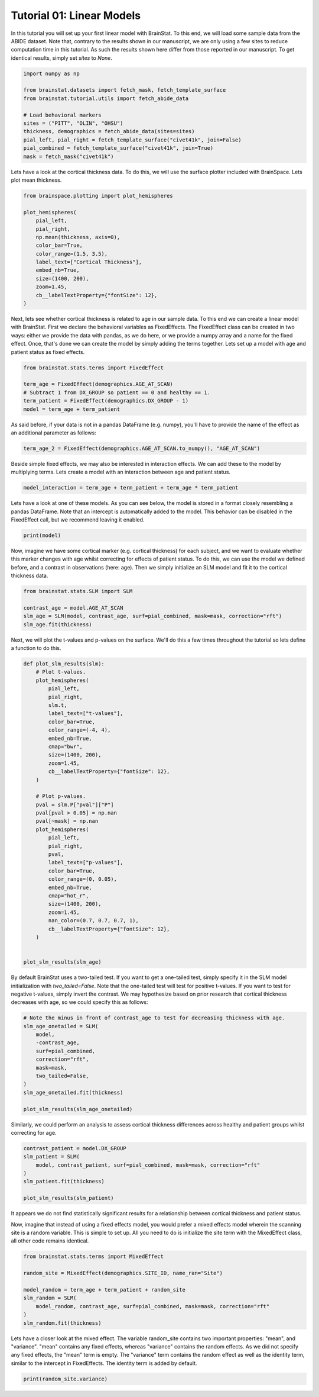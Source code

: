 
.. DO NOT EDIT.
.. THIS FILE WAS AUTOMATICALLY GENERATED BY SPHINX-GALLERY.
.. TO MAKE CHANGES, EDIT THE SOURCE PYTHON FILE:
.. "python/generated_tutorials/plot_tutorial_01_basics.py"
.. LINE NUMBERS ARE GIVEN BELOW.

.. only:: html

    .. note::
        :class: sphx-glr-download-link-note

        Click :ref:`here <sphx_glr_download_python_generated_tutorials_plot_tutorial_01_basics.py>`
        to download the full example code

.. rst-class:: sphx-glr-example-title

.. _sphx_glr_python_generated_tutorials_plot_tutorial_01_basics.py:


Tutorial 01: Linear Models
=========================================
In this tutorial you will set up your first linear model with BrainStat. 
To this end, we will load some sample data from the ABIDE dataset. Note that,
contrary to the results shown in our manuscript, we are only using a few sites
to reduce computation time in this tutorial. As such the results shown here
differ from those reported in our manuscript. To get identical results,
simply set `sites` to `None`. 

.. GENERATED FROM PYTHON SOURCE LINES 11-25

.. code-block:: default



    import numpy as np

    from brainstat.datasets import fetch_mask, fetch_template_surface
    from brainstat.tutorial.utils import fetch_abide_data

    # Load behavioral markers
    sites = ("PITT", "OLIN", "OHSU")
    thickness, demographics = fetch_abide_data(sites=sites)
    pial_left, pial_right = fetch_template_surface("civet41k", join=False)
    pial_combined = fetch_template_surface("civet41k", join=True)
    mask = fetch_mask("civet41k")





.. rst-class:: sphx-glr-script-out

 Out:

 .. code-block:: none

    0it [00:00, ?it/s]    Fetching thickness data for subject 1 out of 116: : 0it [00:00, ?it/s]    Fetching thickness data for subject 1 out of 116: : 1it [00:00,  3.26it/s]    Fetching thickness data for subject 2 out of 116: : 1it [00:00,  3.26it/s]    Fetching thickness data for subject 2 out of 116: : 2it [00:00,  2.70it/s]    Fetching thickness data for subject 3 out of 116: : 2it [00:00,  2.70it/s]    Fetching thickness data for subject 3 out of 116: : 3it [00:01,  2.82it/s]    Fetching thickness data for subject 4 out of 116: : 3it [00:01,  2.82it/s]    Fetching thickness data for subject 4 out of 116: : 4it [00:01,  2.83it/s]    Fetching thickness data for subject 5 out of 116: : 4it [00:01,  2.83it/s]    Fetching thickness data for subject 5 out of 116: : 5it [00:01,  3.22it/s]    Fetching thickness data for subject 6 out of 116: : 5it [00:01,  3.22it/s]    Fetching thickness data for subject 6 out of 116: : 6it [00:01,  3.58it/s]    Fetching thickness data for subject 7 out of 116: : 6it [00:01,  3.58it/s]    Fetching thickness data for subject 7 out of 116: : 7it [00:02,  3.88it/s]    Fetching thickness data for subject 8 out of 116: : 7it [00:02,  3.88it/s]    Fetching thickness data for subject 8 out of 116: : 8it [00:02,  4.11it/s]    Fetching thickness data for subject 9 out of 116: : 8it [00:02,  4.11it/s]    Fetching thickness data for subject 9 out of 116: : 9it [00:02,  4.23it/s]    Fetching thickness data for subject 10 out of 116: : 9it [00:02,  4.23it/s]    Fetching thickness data for subject 10 out of 116: : 10it [00:02,  4.38it/s]    Fetching thickness data for subject 11 out of 116: : 10it [00:02,  4.38it/s]    Fetching thickness data for subject 11 out of 116: : 11it [00:02,  4.41it/s]    Fetching thickness data for subject 12 out of 116: : 11it [00:02,  4.41it/s]    Fetching thickness data for subject 12 out of 116: : 12it [00:03,  4.46it/s]    Fetching thickness data for subject 13 out of 116: : 12it [00:03,  4.46it/s]    Fetching thickness data for subject 13 out of 116: : 13it [00:03,  4.48it/s]    Fetching thickness data for subject 14 out of 116: : 13it [00:03,  4.48it/s]    Fetching thickness data for subject 14 out of 116: : 14it [00:03,  4.54it/s]    Fetching thickness data for subject 15 out of 116: : 14it [00:03,  4.54it/s]    Fetching thickness data for subject 15 out of 116: : 15it [00:03,  4.57it/s]    Fetching thickness data for subject 16 out of 116: : 15it [00:03,  4.57it/s]    Fetching thickness data for subject 16 out of 116: : 16it [00:04,  4.27it/s]    Fetching thickness data for subject 17 out of 116: : 16it [00:04,  4.27it/s]    Fetching thickness data for subject 17 out of 116: : 17it [00:04,  4.30it/s]    Fetching thickness data for subject 18 out of 116: : 17it [00:04,  4.30it/s]    Fetching thickness data for subject 18 out of 116: : 18it [00:04,  4.33it/s]    Fetching thickness data for subject 19 out of 116: : 18it [00:04,  4.33it/s]    Fetching thickness data for subject 19 out of 116: : 19it [00:04,  4.19it/s]    Fetching thickness data for subject 20 out of 116: : 19it [00:04,  4.19it/s]    Fetching thickness data for subject 20 out of 116: : 20it [00:05,  4.02it/s]    Fetching thickness data for subject 21 out of 116: : 20it [00:05,  4.02it/s]    Fetching thickness data for subject 21 out of 116: : 21it [00:05,  4.16it/s]    Fetching thickness data for subject 22 out of 116: : 21it [00:05,  4.16it/s]    Fetching thickness data for subject 22 out of 116: : 22it [00:05,  4.34it/s]    Fetching thickness data for subject 23 out of 116: : 22it [00:05,  4.34it/s]    Fetching thickness data for subject 23 out of 116: : 23it [00:05,  4.39it/s]    Fetching thickness data for subject 24 out of 116: : 23it [00:05,  4.39it/s]    Fetching thickness data for subject 24 out of 116: : 24it [00:05,  4.46it/s]    Fetching thickness data for subject 25 out of 116: : 24it [00:05,  4.46it/s]    Fetching thickness data for subject 25 out of 116: : 25it [00:06,  4.51it/s]    Fetching thickness data for subject 26 out of 116: : 25it [00:06,  4.51it/s]    Fetching thickness data for subject 26 out of 116: : 26it [00:06,  4.55it/s]    Fetching thickness data for subject 27 out of 116: : 26it [00:06,  4.55it/s]    Fetching thickness data for subject 27 out of 116: : 27it [00:06,  4.46it/s]    Fetching thickness data for subject 28 out of 116: : 27it [00:06,  4.46it/s]    Fetching thickness data for subject 28 out of 116: : 28it [00:06,  4.52it/s]    Fetching thickness data for subject 29 out of 116: : 28it [00:06,  4.52it/s]    Fetching thickness data for subject 29 out of 116: : 29it [00:07,  4.59it/s]    Fetching thickness data for subject 30 out of 116: : 29it [00:07,  4.59it/s]    Fetching thickness data for subject 30 out of 116: : 30it [00:07,  4.64it/s]    Fetching thickness data for subject 31 out of 116: : 30it [00:07,  4.64it/s]    Fetching thickness data for subject 31 out of 116: : 31it [00:07,  4.68it/s]    Fetching thickness data for subject 32 out of 116: : 31it [00:07,  4.68it/s]    Fetching thickness data for subject 32 out of 116: : 32it [00:07,  4.73it/s]    Fetching thickness data for subject 33 out of 116: : 32it [00:07,  4.73it/s]    Fetching thickness data for subject 33 out of 116: : 33it [00:07,  4.75it/s]    Fetching thickness data for subject 34 out of 116: : 33it [00:07,  4.75it/s]    Fetching thickness data for subject 34 out of 116: : 34it [00:08,  4.74it/s]    Fetching thickness data for subject 35 out of 116: : 34it [00:08,  4.74it/s]    Fetching thickness data for subject 35 out of 116: : 35it [00:08,  4.72it/s]    Fetching thickness data for subject 36 out of 116: : 35it [00:08,  4.72it/s]    Fetching thickness data for subject 36 out of 116: : 36it [00:08,  4.72it/s]    Fetching thickness data for subject 37 out of 116: : 36it [00:08,  4.72it/s]    Fetching thickness data for subject 37 out of 116: : 37it [00:08,  4.10it/s]    Fetching thickness data for subject 38 out of 116: : 37it [00:08,  4.10it/s]    Fetching thickness data for subject 38 out of 116: : 38it [00:09,  4.08it/s]    Fetching thickness data for subject 39 out of 116: : 38it [00:09,  4.08it/s]    Fetching thickness data for subject 39 out of 116: : 39it [00:09,  4.07it/s]    Fetching thickness data for subject 40 out of 116: : 39it [00:09,  4.07it/s]    Fetching thickness data for subject 40 out of 116: : 40it [00:09,  4.25it/s]    Fetching thickness data for subject 41 out of 116: : 40it [00:09,  4.25it/s]    Fetching thickness data for subject 41 out of 116: : 41it [00:09,  4.37it/s]    Fetching thickness data for subject 42 out of 116: : 41it [00:09,  4.37it/s]    Fetching thickness data for subject 42 out of 116: : 42it [00:09,  4.50it/s]    Fetching thickness data for subject 43 out of 116: : 42it [00:09,  4.50it/s]    Fetching thickness data for subject 43 out of 116: : 43it [00:10,  4.52it/s]    Fetching thickness data for subject 44 out of 116: : 43it [00:10,  4.52it/s]    Fetching thickness data for subject 44 out of 116: : 44it [00:10,  4.55it/s]    Fetching thickness data for subject 45 out of 116: : 44it [00:10,  4.55it/s]    Fetching thickness data for subject 45 out of 116: : 45it [00:10,  4.57it/s]    Fetching thickness data for subject 46 out of 116: : 45it [00:10,  4.57it/s]    Fetching thickness data for subject 46 out of 116: : 46it [00:10,  4.62it/s]    Fetching thickness data for subject 47 out of 116: : 46it [00:10,  4.62it/s]    Fetching thickness data for subject 47 out of 116: : 47it [00:11,  4.54it/s]    Fetching thickness data for subject 48 out of 116: : 47it [00:11,  4.54it/s]    Fetching thickness data for subject 48 out of 116: : 48it [00:11,  4.51it/s]    Fetching thickness data for subject 49 out of 116: : 48it [00:11,  4.51it/s]    Fetching thickness data for subject 49 out of 116: : 49it [00:11,  4.56it/s]    Fetching thickness data for subject 50 out of 116: : 49it [00:11,  4.56it/s]    Fetching thickness data for subject 50 out of 116: : 50it [00:11,  4.53it/s]    Fetching thickness data for subject 51 out of 116: : 50it [00:11,  4.53it/s]    Fetching thickness data for subject 51 out of 116: : 51it [00:11,  4.56it/s]    Fetching thickness data for subject 52 out of 116: : 51it [00:11,  4.56it/s]    Fetching thickness data for subject 52 out of 116: : 52it [00:12,  4.43it/s]    Fetching thickness data for subject 53 out of 116: : 52it [00:12,  4.43it/s]    Fetching thickness data for subject 53 out of 116: : 53it [00:12,  4.38it/s]    Fetching thickness data for subject 54 out of 116: : 53it [00:12,  4.38it/s]    Fetching thickness data for subject 54 out of 116: : 54it [00:12,  4.39it/s]    Fetching thickness data for subject 55 out of 116: : 54it [00:12,  4.39it/s]    Fetching thickness data for subject 55 out of 116: : 55it [00:12,  4.28it/s]    Fetching thickness data for subject 56 out of 116: : 55it [00:12,  4.28it/s]    Fetching thickness data for subject 56 out of 116: : 56it [00:13,  4.37it/s]    Fetching thickness data for subject 57 out of 116: : 56it [00:13,  4.37it/s]    Fetching thickness data for subject 57 out of 116: : 57it [00:13,  4.43it/s]    Fetching thickness data for subject 58 out of 116: : 57it [00:13,  4.43it/s]    Fetching thickness data for subject 58 out of 116: : 58it [00:13,  4.50it/s]    Fetching thickness data for subject 59 out of 116: : 58it [00:13,  4.50it/s]    Fetching thickness data for subject 59 out of 116: : 59it [00:13,  4.55it/s]    Fetching thickness data for subject 60 out of 116: : 59it [00:13,  4.55it/s]    Fetching thickness data for subject 60 out of 116: : 60it [00:13,  4.58it/s]    Fetching thickness data for subject 61 out of 116: : 60it [00:13,  4.58it/s]    Fetching thickness data for subject 61 out of 116: : 61it [00:14,  4.61it/s]    Fetching thickness data for subject 62 out of 116: : 61it [00:14,  4.61it/s]    Fetching thickness data for subject 62 out of 116: : 62it [00:14,  4.62it/s]    Fetching thickness data for subject 63 out of 116: : 62it [00:14,  4.62it/s]    Fetching thickness data for subject 63 out of 116: : 63it [00:14,  4.64it/s]    Fetching thickness data for subject 64 out of 116: : 63it [00:14,  4.64it/s]    Fetching thickness data for subject 64 out of 116: : 64it [00:14,  4.67it/s]    Fetching thickness data for subject 65 out of 116: : 64it [00:14,  4.67it/s]    Fetching thickness data for subject 65 out of 116: : 65it [00:15,  4.68it/s]    Fetching thickness data for subject 66 out of 116: : 65it [00:15,  4.68it/s]    Fetching thickness data for subject 66 out of 116: : 66it [00:15,  4.70it/s]    Fetching thickness data for subject 67 out of 116: : 66it [00:15,  4.70it/s]    Fetching thickness data for subject 67 out of 116: : 67it [00:15,  4.68it/s]    Fetching thickness data for subject 68 out of 116: : 67it [00:15,  4.68it/s]    Fetching thickness data for subject 68 out of 116: : 68it [00:15,  4.66it/s]    Fetching thickness data for subject 69 out of 116: : 68it [00:15,  4.66it/s]    Fetching thickness data for subject 69 out of 116: : 69it [00:15,  4.68it/s]    Fetching thickness data for subject 70 out of 116: : 69it [00:15,  4.68it/s]    Fetching thickness data for subject 70 out of 116: : 70it [00:16,  4.69it/s]    Fetching thickness data for subject 71 out of 116: : 70it [00:16,  4.69it/s]    Fetching thickness data for subject 71 out of 116: : 71it [00:16,  4.70it/s]    Fetching thickness data for subject 72 out of 116: : 71it [00:16,  4.70it/s]    Fetching thickness data for subject 72 out of 116: : 72it [00:16,  4.63it/s]    Fetching thickness data for subject 73 out of 116: : 72it [00:16,  4.63it/s]    Fetching thickness data for subject 73 out of 116: : 73it [00:16,  4.56it/s]    Fetching thickness data for subject 74 out of 116: : 73it [00:16,  4.56it/s]    Fetching thickness data for subject 74 out of 116: : 74it [00:16,  4.51it/s]    Fetching thickness data for subject 75 out of 116: : 74it [00:16,  4.51it/s]    Fetching thickness data for subject 75 out of 116: : 75it [00:17,  4.48it/s]    Fetching thickness data for subject 76 out of 116: : 75it [00:17,  4.48it/s]    Fetching thickness data for subject 76 out of 116: : 76it [00:17,  4.44it/s]    Fetching thickness data for subject 77 out of 116: : 76it [00:17,  4.44it/s]    Fetching thickness data for subject 77 out of 116: : 77it [00:17,  4.52it/s]    Fetching thickness data for subject 78 out of 116: : 77it [00:17,  4.52it/s]    Fetching thickness data for subject 78 out of 116: : 78it [00:17,  4.59it/s]    Fetching thickness data for subject 79 out of 116: : 78it [00:17,  4.59it/s]    Fetching thickness data for subject 79 out of 116: : 79it [00:18,  4.63it/s]    Fetching thickness data for subject 80 out of 116: : 79it [00:18,  4.63it/s]    Fetching thickness data for subject 80 out of 116: : 80it [00:18,  4.61it/s]    Fetching thickness data for subject 81 out of 116: : 80it [00:18,  4.61it/s]    Fetching thickness data for subject 81 out of 116: : 81it [00:18,  4.62it/s]    Fetching thickness data for subject 82 out of 116: : 81it [00:18,  4.62it/s]    Fetching thickness data for subject 82 out of 116: : 82it [00:18,  4.66it/s]    Fetching thickness data for subject 83 out of 116: : 82it [00:18,  4.66it/s]    Fetching thickness data for subject 83 out of 116: : 83it [00:18,  4.70it/s]    Fetching thickness data for subject 84 out of 116: : 83it [00:18,  4.70it/s]    Fetching thickness data for subject 84 out of 116: : 84it [00:19,  4.66it/s]    Fetching thickness data for subject 85 out of 116: : 84it [00:19,  4.66it/s]    Fetching thickness data for subject 85 out of 116: : 85it [00:19,  4.66it/s]    Fetching thickness data for subject 86 out of 116: : 85it [00:19,  4.66it/s]    Fetching thickness data for subject 86 out of 116: : 86it [00:19,  4.67it/s]    Fetching thickness data for subject 87 out of 116: : 86it [00:19,  4.67it/s]    Fetching thickness data for subject 87 out of 116: : 87it [00:19,  4.66it/s]    Fetching thickness data for subject 88 out of 116: : 87it [00:19,  4.66it/s]    Fetching thickness data for subject 88 out of 116: : 88it [00:19,  4.67it/s]    Fetching thickness data for subject 89 out of 116: : 88it [00:19,  4.67it/s]    Fetching thickness data for subject 89 out of 116: : 89it [00:20,  4.68it/s]    Fetching thickness data for subject 90 out of 116: : 89it [00:20,  4.68it/s]    Fetching thickness data for subject 90 out of 116: : 90it [00:20,  4.59it/s]    Fetching thickness data for subject 91 out of 116: : 90it [00:20,  4.59it/s]    Fetching thickness data for subject 91 out of 116: : 91it [00:20,  4.62it/s]    Fetching thickness data for subject 92 out of 116: : 91it [00:20,  4.62it/s]    Fetching thickness data for subject 92 out of 116: : 92it [00:20,  4.65it/s]    Fetching thickness data for subject 93 out of 116: : 92it [00:20,  4.65it/s]    Fetching thickness data for subject 93 out of 116: : 93it [00:21,  4.59it/s]    Fetching thickness data for subject 94 out of 116: : 93it [00:21,  4.59it/s]    Fetching thickness data for subject 94 out of 116: : 94it [00:21,  4.46it/s]    Fetching thickness data for subject 95 out of 116: : 94it [00:21,  4.46it/s]    Fetching thickness data for subject 95 out of 116: : 95it [00:21,  4.29it/s]    Fetching thickness data for subject 96 out of 116: : 95it [00:21,  4.29it/s]    Fetching thickness data for subject 96 out of 116: : 96it [00:21,  4.30it/s]    Fetching thickness data for subject 97 out of 116: : 96it [00:21,  4.30it/s]    Fetching thickness data for subject 97 out of 116: : 97it [00:22,  4.32it/s]    Fetching thickness data for subject 98 out of 116: : 97it [00:22,  4.32it/s]    Fetching thickness data for subject 98 out of 116: : 98it [00:22,  4.44it/s]    Fetching thickness data for subject 99 out of 116: : 98it [00:22,  4.44it/s]    Fetching thickness data for subject 99 out of 116: : 99it [00:22,  4.50it/s]    Fetching thickness data for subject 100 out of 116: : 99it [00:22,  4.50it/s]    Fetching thickness data for subject 100 out of 116: : 100it [00:22,  4.55it/s]    Fetching thickness data for subject 101 out of 116: : 100it [00:22,  4.55it/s]    Fetching thickness data for subject 101 out of 116: : 101it [00:22,  4.61it/s]    Fetching thickness data for subject 102 out of 116: : 101it [00:22,  4.61it/s]    Fetching thickness data for subject 102 out of 116: : 102it [00:23,  4.61it/s]    Fetching thickness data for subject 103 out of 116: : 102it [00:23,  4.61it/s]    Fetching thickness data for subject 103 out of 116: : 103it [00:23,  4.65it/s]    Fetching thickness data for subject 104 out of 116: : 103it [00:23,  4.65it/s]    Fetching thickness data for subject 104 out of 116: : 104it [00:23,  4.60it/s]    Fetching thickness data for subject 105 out of 116: : 104it [00:23,  4.60it/s]    Fetching thickness data for subject 105 out of 116: : 105it [00:23,  4.63it/s]    Fetching thickness data for subject 106 out of 116: : 105it [00:23,  4.63it/s]    Fetching thickness data for subject 106 out of 116: : 106it [00:23,  4.64it/s]    Fetching thickness data for subject 107 out of 116: : 106it [00:23,  4.64it/s]    Fetching thickness data for subject 107 out of 116: : 107it [00:24,  4.67it/s]    Fetching thickness data for subject 108 out of 116: : 107it [00:24,  4.67it/s]    Fetching thickness data for subject 108 out of 116: : 108it [00:24,  4.30it/s]    Fetching thickness data for subject 109 out of 116: : 108it [00:24,  4.30it/s]    Fetching thickness data for subject 109 out of 116: : 109it [00:24,  4.23it/s]    Fetching thickness data for subject 110 out of 116: : 109it [00:24,  4.23it/s]    Fetching thickness data for subject 110 out of 116: : 110it [00:24,  4.35it/s]    Fetching thickness data for subject 111 out of 116: : 110it [00:24,  4.35it/s]    Fetching thickness data for subject 111 out of 116: : 111it [00:25,  4.38it/s]    Fetching thickness data for subject 112 out of 116: : 111it [00:25,  4.38it/s]    Fetching thickness data for subject 112 out of 116: : 112it [00:25,  4.46it/s]    Fetching thickness data for subject 113 out of 116: : 112it [00:25,  4.46it/s]    Fetching thickness data for subject 113 out of 116: : 113it [00:25,  4.49it/s]    Fetching thickness data for subject 114 out of 116: : 113it [00:25,  4.49it/s]    Fetching thickness data for subject 114 out of 116: : 114it [00:25,  4.38it/s]    Fetching thickness data for subject 115 out of 116: : 114it [00:25,  4.38it/s]    Fetching thickness data for subject 115 out of 116: : 115it [00:26,  4.35it/s]    Fetching thickness data for subject 116 out of 116: : 115it [00:26,  4.35it/s]    Fetching thickness data for subject 116 out of 116: : 116it [00:26,  4.36it/s]    Fetching thickness data for subject 116 out of 116: : 116it [00:26,  4.42it/s]




.. GENERATED FROM PYTHON SOURCE LINES 26-29

Lets have a look at the cortical thickness data. To do this,
we will use the surface plotter included with BrainSpace. Lets plot
mean thickness.

.. GENERATED FROM PYTHON SOURCE LINES 29-44

.. code-block:: default

    from brainspace.plotting import plot_hemispheres

    plot_hemispheres(
        pial_left,
        pial_right,
        np.mean(thickness, axis=0),
        color_bar=True,
        color_range=(1.5, 3.5),
        label_text=["Cortical Thickness"],
        embed_nb=True,
        size=(1400, 200),
        zoom=1.45,
        cb__labelTextProperty={"fontSize": 12},
    )




.. image:: /python/generated_tutorials/images/sphx_glr_plot_tutorial_01_basics_001.png
    :alt: plot tutorial 01 basics
    :class: sphx-glr-single-img


.. rst-class:: sphx-glr-script-out

 Out:

 .. code-block:: none

    /Users/reinder/opt/miniconda3/envs/python3.8/lib/python3.8/site-packages/brainspace/plotting/base.py:287: UserWarning: Interactive mode requires 'panel'. Setting 'interactive=False'
      warnings.warn("Interactive mode requires 'panel'. "

    <IPython.core.display.Image object>



.. GENERATED FROM PYTHON SOURCE LINES 45-52

Next, lets see whether cortical thickness is related to age in our sample
data. To this end we can create a linear model with BrainStat. First we
declare the behavioral variables as FixedEffects. The FixedEffect class can be
created in two ways: either we provide the data with pandas, as we do here, or
we provide a numpy array and a name for the fixed effect. Once, that's done we
can create the model by simply adding the terms together. Lets set up a model
with age and patient status as fixed effects.

.. GENERATED FROM PYTHON SOURCE LINES 52-60

.. code-block:: default


    from brainstat.stats.terms import FixedEffect

    term_age = FixedEffect(demographics.AGE_AT_SCAN)
    # Subtract 1 from DX_GROUP so patient == 0 and healthy == 1.
    term_patient = FixedEffect(demographics.DX_GROUP - 1)
    model = term_age + term_patient








.. GENERATED FROM PYTHON SOURCE LINES 61-63

As said before, if your data is not in a pandas DataFrame (e.g. numpy), you'll
have to provide the name of the effect as an additional parameter as follows:

.. GENERATED FROM PYTHON SOURCE LINES 63-65

.. code-block:: default

    term_age_2 = FixedEffect(demographics.AGE_AT_SCAN.to_numpy(), "AGE_AT_SCAN")








.. GENERATED FROM PYTHON SOURCE LINES 66-69

Beside simple fixed effects, we may also be interested in interaction
effects. We can add these to the model by multiplying terms. Lets
create a model with an interaction between age and patient status.

.. GENERATED FROM PYTHON SOURCE LINES 69-72

.. code-block:: default


    model_interaction = term_age + term_patient + term_age * term_patient








.. GENERATED FROM PYTHON SOURCE LINES 73-77

Lets have a look at one of these models. As you can see below, the model
is stored in a format closely resembling a pandas DataFrame. Note that an
intercept is automatically added to the model. This behavior can be disabled
in the FixedEffect call, but we recommend leaving it enabled.

.. GENERATED FROM PYTHON SOURCE LINES 77-80

.. code-block:: default


    print(model)





.. rst-class:: sphx-glr-script-out

 Out:

 .. code-block:: none

         intercept  AGE_AT_SCAN  DX_GROUP
    0            1        24.45         0
    1            1        19.09         0
    2            1        13.73         0
    3            1        13.37         0
    4            1        17.78         0
    ..         ...          ...       ...
    111          1        10.08         1
    112          1         9.69         1
    113          1        11.99         1
    114          1        10.53         1
    115          1        10.64         1

    [116 rows x 3 columns]




.. GENERATED FROM PYTHON SOURCE LINES 81-87

Now, imagine we have some cortical marker (e.g. cortical thickness) for
each subject, and we want to evaluate whether this marker changes with age
whilst correcting for effects of patient status. To do this, we can use
the model we defined before, and a contrast in observations (here: age).
Then we simply initialize an SLM model and fit it to the cortical thickness
data.

.. GENERATED FROM PYTHON SOURCE LINES 87-95

.. code-block:: default


    from brainstat.stats.SLM import SLM

    contrast_age = model.AGE_AT_SCAN
    slm_age = SLM(model, contrast_age, surf=pial_combined, mask=mask, correction="rft")
    slm_age.fit(thickness)









.. GENERATED FROM PYTHON SOURCE LINES 96-98

Next, we will plot the t-values and p-values on the surface. We'll do this a
few times throughout the tutorial so lets define a function to do this.

.. GENERATED FROM PYTHON SOURCE LINES 98-139

.. code-block:: default



    def plot_slm_results(slm):
        # Plot t-values.
        plot_hemispheres(
            pial_left,
            pial_right,
            slm.t,
            label_text=["t-values"],
            color_bar=True,
            color_range=(-4, 4),
            embed_nb=True,
            cmap="bwr",
            size=(1400, 200),
            zoom=1.45,
            cb__labelTextProperty={"fontSize": 12},
        )

        # Plot p-values.
        pval = slm.P["pval"]["P"]
        pval[pval > 0.05] = np.nan
        pval[~mask] = np.nan
        plot_hemispheres(
            pial_left,
            pial_right,
            pval,
            label_text=["p-values"],
            color_bar=True,
            color_range=(0, 0.05),
            embed_nb=True,
            cmap="hot_r",
            size=(1400, 200),
            zoom=1.45,
            nan_color=(0.7, 0.7, 0.7, 1),
            cb__labelTextProperty={"fontSize": 12},
        )


    plot_slm_results(slm_age)





.. rst-class:: sphx-glr-horizontal


    *

      .. image:: /python/generated_tutorials/images/sphx_glr_plot_tutorial_01_basics_002.png
          :alt: plot tutorial 01 basics
          :class: sphx-glr-multi-img

    *

      .. image:: /python/generated_tutorials/images/sphx_glr_plot_tutorial_01_basics_003.png
          :alt: plot tutorial 01 basics
          :class: sphx-glr-multi-img


.. rst-class:: sphx-glr-script-out

 Out:

 .. code-block:: none

    /Users/reinder/opt/miniconda3/envs/python3.8/lib/python3.8/site-packages/brainspace/plotting/base.py:287: UserWarning: Interactive mode requires 'panel'. Setting 'interactive=False'
      warnings.warn("Interactive mode requires 'panel'. "




.. GENERATED FROM PYTHON SOURCE LINES 140-146

By default BrainStat uses a two-tailed test. If you want to get a one-tailed
test, simply specify it in the SLM model initialization with
`two_tailed=False`. Note that the one-tailed test will test for positive
t-values. If you want to test for negative t-values, simply invert the
contrast. We may hypothesize based on prior research that cortical thickness
decreases with age, so we could specify this as follows:

.. GENERATED FROM PYTHON SOURCE LINES 146-160

.. code-block:: default


    # Note the minus in front of contrast_age to test for decreasing thickness with age.
    slm_age_onetailed = SLM(
        model,
        -contrast_age,
        surf=pial_combined,
        correction="rft",
        mask=mask,
        two_tailed=False,
    )
    slm_age_onetailed.fit(thickness)

    plot_slm_results(slm_age_onetailed)




.. rst-class:: sphx-glr-horizontal


    *

      .. image:: /python/generated_tutorials/images/sphx_glr_plot_tutorial_01_basics_004.png
          :alt: plot tutorial 01 basics
          :class: sphx-glr-multi-img

    *

      .. image:: /python/generated_tutorials/images/sphx_glr_plot_tutorial_01_basics_005.png
          :alt: plot tutorial 01 basics
          :class: sphx-glr-multi-img


.. rst-class:: sphx-glr-script-out

 Out:

 .. code-block:: none

    /Users/reinder/opt/miniconda3/envs/python3.8/lib/python3.8/site-packages/brainspace/plotting/base.py:287: UserWarning: Interactive mode requires 'panel'. Setting 'interactive=False'
      warnings.warn("Interactive mode requires 'panel'. "




.. GENERATED FROM PYTHON SOURCE LINES 161-163

Similarly, we could perform an analysis to assess cortical thickness
differences across healthy and patient groups whilst correcting for age.

.. GENERATED FROM PYTHON SOURCE LINES 163-173

.. code-block:: default


    contrast_patient = model.DX_GROUP
    slm_patient = SLM(
        model, contrast_patient, surf=pial_combined, mask=mask, correction="rft"
    )
    slm_patient.fit(thickness)

    plot_slm_results(slm_patient)





.. rst-class:: sphx-glr-horizontal


    *

      .. image:: /python/generated_tutorials/images/sphx_glr_plot_tutorial_01_basics_006.png
          :alt: plot tutorial 01 basics
          :class: sphx-glr-multi-img

    *

      .. image:: /python/generated_tutorials/images/sphx_glr_plot_tutorial_01_basics_007.png
          :alt: plot tutorial 01 basics
          :class: sphx-glr-multi-img


.. rst-class:: sphx-glr-script-out

 Out:

 .. code-block:: none

    /Users/reinder/opt/miniconda3/envs/python3.8/lib/python3.8/site-packages/brainspace/plotting/base.py:287: UserWarning: Interactive mode requires 'panel'. Setting 'interactive=False'
      warnings.warn("Interactive mode requires 'panel'. "




.. GENERATED FROM PYTHON SOURCE LINES 174-181

It appears we do not find statistically significant results for a relationship
between cortical thickness and patient status.

Now, imagine that instead of using a fixed effects model, you would prefer a
mixed effects model wherein the scanning site is a random variable. This is
simple to set up. All you need to do is initialize the site term with the
MixedEffect class, all other code remains identical.

.. GENERATED FROM PYTHON SOURCE LINES 181-192

.. code-block:: default


    from brainstat.stats.terms import MixedEffect

    random_site = MixedEffect(demographics.SITE_ID, name_ran="Site")

    model_random = term_age + term_patient + random_site
    slm_random = SLM(
        model_random, contrast_age, surf=pial_combined, mask=mask, correction="rft"
    )
    slm_random.fit(thickness)








.. GENERATED FROM PYTHON SOURCE LINES 193-199

Lets have a closer look at the mixed effect. The variable random_site contains
two important properties: "mean", and "variance". "mean" contains any fixed effects,
whereas "variance" contains the random effects. As we did not specify any fixed
effects, the "mean" term is empty. The "variance" term contains the random effect as
well as the identity term, similar to the intercept in FixedEffects. The identity term
is added by default.

.. GENERATED FROM PYTHON SOURCE LINES 199-201

.. code-block:: default


    print(random_site.variance)




.. rst-class:: sphx-glr-script-out

 Out:

 .. code-block:: none

           Site    I
    0         1  1.0
    1         1  0.0
    2         1  0.0
    3         1  0.0
    4         1  0.0
    ...     ...  ...
    13451     1  0.0
    13452     1  0.0
    13453     1  0.0
    13454     1  0.0
    13455     1  1.0

    [13456 rows x 2 columns]





.. rst-class:: sphx-glr-timing

   **Total running time of the script:** ( 4 minutes  22.936 seconds)


.. _sphx_glr_download_python_generated_tutorials_plot_tutorial_01_basics.py:


.. only :: html

 .. container:: sphx-glr-footer
    :class: sphx-glr-footer-example



  .. container:: sphx-glr-download sphx-glr-download-python

     :download:`Download Python source code: plot_tutorial_01_basics.py <plot_tutorial_01_basics.py>`



  .. container:: sphx-glr-download sphx-glr-download-jupyter

     :download:`Download Jupyter notebook: plot_tutorial_01_basics.ipynb <plot_tutorial_01_basics.ipynb>`


.. only:: html

 .. rst-class:: sphx-glr-signature

    `Gallery generated by Sphinx-Gallery <https://sphinx-gallery.github.io>`_
